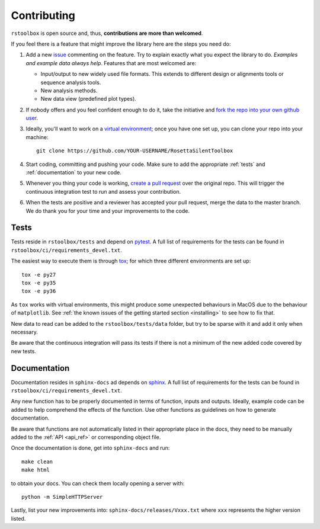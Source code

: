 .. _contributing:

Contributing
============

``rstoolbox`` is open source and, thus, **contributions are more than welcomed**.

If you feel there is a feature that might improve the library here are the steps you need do:

1. Add a new `issue <https://github.com/jaumebonet/RosettaSilentToolbox/issues>`_ commenting on the feature.
   Try to explain exactly what you expect the library to do. *Examples and example data always help*. Features
   that are most welcomed are:

   * Input/output to new widely used file formats. This extends to different design or alignments tools or
     sequence analysis tools.
   * New analysis methods.
   * New data view (predefined plot types).

2. If nobody offers and you feel confident enough to do it, take the initiative and `fork the repo into your own
   github user <https://help.github.com/articles/fork-a-repo/>`_.

3. Ideally, you'll want to work on a `virtual environment <https://virtualenvwrapper.readthedocs.io/en/latest/>`_; once
   you have one set up, you can clone your repo into your machine::

    git clone https://github.com/YOUR-USERNAME/RosettaSilentToolbox

4. Start coding, committing and pushing your code. Make sure to add the appropriate :ref:`tests` and :ref:`documentation` to your new
   code.

5. Whenever you thing your code is working, `create a pull request <https://help.github.com/articles/creating-a-pull-request/>`_
   over the original repo. This will trigger the continuous integration test to run and assess your contribution.

6. When the tests are positive and a reviewer has accepted your pull request, merge the data to the master branch. We do thank
   you for your time and your improvements to the code.

.. _tests:

Tests
-----

Tests reside in ``rstoolbox/tests`` and depend on `pytest <https://docs.pytest.org/en/latest/>`_. A full list of requirements for the
tests can be found in ``rstoolbox/ci/requirements_devel.txt``.

The easiest way to execute them is through `tox <https://tox.readthedocs.io/>`_; for which three different environments are set up::

  tox -e py27
  tox -e py35
  tox -e py36

As ``tox`` works with virtual environments, this might produce some unexpected behaviours in MacOS due to the behaviour of ``matplotlib``.
See :ref:`the known issues of the getting started section <installing>` to see how to fix that.

New data to read can be added to the ``rstoolbox/tests/data`` folder, but try to be sparse with it and add it only when necessary.

Be aware that the continuous integration will pass its tests if there is not a minimum of the new added code covered by new tests.

.. _documentation:

Documentation
-------------

Documentation resides in ``sphinx-docs`` ad depends on `sphinx <http://sphinx-doc.org/>`_. A full list of requirements for the
tests can be found in ``rstoolbox/ci/requirements_devel.txt``.

Any new function has to be properly documented in terms of function, inputs and outputs. Ideally, example code can be added to help
comprehend the effects of the function. Use other functions as guidelines on how to generate documentation.

Be aware that functions are not automatically listed in their appropriate place in the docs, they need to be manually added to the
:ref:`API <api_ref>` or corresponding object file.

Once the documentation is done, get into ``sphinx-docs`` and run::

  make clean
  make html

to obtain your docs. You can check them locally opening a server with::

  python -m SimpleHTTPServer

Lastly, list your new improvements into: ``sphinx-docs/releases/Vxxx.txt`` where ``xxx`` represents the higher version listed.
